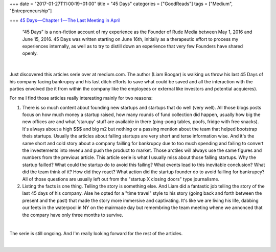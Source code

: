 +++
date = "2017-01-27T11:00:19+01:00"
title = "45 Days"
categories = ["GoodReads"]
tags = ["Medium", "Entrepreneurship"]

+++
`45 Days — Chapter 1 — The Last Meeting in April
<https://medium.com/@liamboogar/45-days-chapter-1-the-last-meetings-in-april-fc02fc3ea49e#.f3ztxfvkg>`_

  “45 Days” is a non-fiction account of my experience as the Founder of Rude
  Media between May 1, 2016 and June 15, 2016. 45 Days was written starting on
  June 16th, initially as a therapeutic effort to process my experiences
  internally, as well as to try to distill down an experience that very few
  Founders have shared openly.

|

Just discovered this articles serie over at medium.com. The author (Liam
Boogar) is walking us throw his last 45 Days of his company facing bankrupcy
and his last ditch efforts to save what could be saved and all the interaction
with the parties envolved (be it from within the company like the employees or
external like investors and potential acquieres).

For me I find those articles really interesting mainly for two reasons:

1. There is so much content about founding new startups and startups that do
   well (very well). All those blogs posts focus on how much money a startup
   raised, how many rounds of fund collection did happen, usually how big the
   new offices are and what 'starupy' stuff are available in there (ping-pong
   tables, poofs, fridge with free snacks). It's always about a high $$$ and
   big m2 but nothing or a passing mention about the team that helped bootstrap
   theis startups. Usually the articles about falling startups are very short
   and terse information wise. And it's the same short and cold story about a
   company failling for bankrupcy due to too much spending and failing to
   convert the investements into revenu and push the product to market. Those
   arctiles will always use the same figures and numbers from the previous
   article. This article serie is what I usually miss about those falling
   startups. Why the startup failled? What could the startup do to avoid this
   failing? What events lead to this inevitable conclusion? What did the team
   think of it? How did they react? What action did the startup founder do to
   avoid failling for bankrupcy? All of those questions are usually left out
   from the "startup X closing doors" type journalisme.

2. Listing the facts is one thing. Telling the story is something else. And
   Liam did a fantastic job telling the story of the last 45 days of his
   company. Alse he opted for a "time travel" style to his story (going back
   and forth between the present and the past) that made the story more
   immersive and captivating. It's like we are living his life, dabbing our
   feets in the waterpool in NY on the mairmade day but remembring the team
   meeting whene we annonced that the compary have only three months to
   survive.

|

The serie is still ongoing. And I'm really looking forward for the rest of the
articles.

|

.. raw:: html

  <div id="license">
  <a rel="license" href="http://creativecommons.org/licenses/by/4.0/">
  <img alt="Creative Commons License" style="border-width:0" src="https://i.creativecommons.org/l/by/4.0/88x31.png" />
  </a><br />This work is licensed under a <a rel="license" href="http://creativecommons.org/licenses/by/4.0/">
  Creative Commons Attribution 4.0 International License
  </a>.
  </div>
